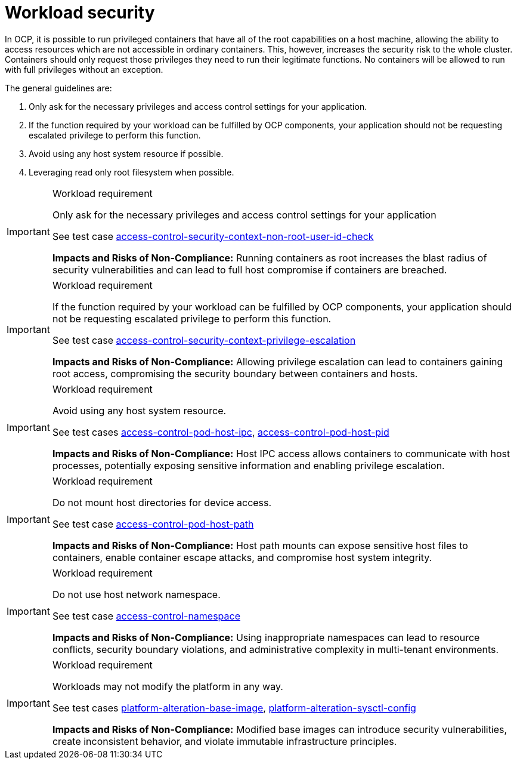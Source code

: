 [id="k8s-best-practices-cnf-security"]
= Workload security

In OCP, it is possible to run privileged containers that have all of the root capabilities on a host machine, allowing the ability to access resources which are not accessible in ordinary containers. This, however, increases the security risk to the whole cluster. Containers should only request those privileges they need to run their legitimate functions. No containers will be allowed to run with full privileges without an exception.

The general guidelines are:

. Only ask for the necessary privileges and access control settings for your application.

. If the function required by your workload can be fulfilled by OCP components, your application should not be requesting escalated privilege to perform this function.

. Avoid using any host system resource if possible.

. Leveraging read only root filesystem when possible.

.Workload requirement
[IMPORTANT]
====
Only ask for the necessary privileges and access control settings for your application

See test case link:https://github.com/test-network-function/cnf-certification-test/blob/main/CATALOG.md#access-control-security-context-non-root-user-id-check[access-control-security-context-non-root-user-id-check]

**Impacts and Risks of Non-Compliance:** Running containers as root increases the blast radius of security vulnerabilities and can lead to full host compromise if containers are breached.
====

.Workload requirement
[IMPORTANT]
====
If the function required by your workload can be fulfilled by OCP components, your application should not be
requesting escalated privilege to perform this function.

See test case link:https://github.com/test-network-function/cnf-certification-test/blob/main/CATALOG.md#access-control-security-context-privilege-escalation[access-control-security-context-privilege-escalation]

**Impacts and Risks of Non-Compliance:** Allowing privilege escalation can lead to containers gaining root access, compromising the security boundary between containers and hosts.
====

.Workload requirement
[IMPORTANT]
====
Avoid using any host system resource.

See test cases link:https://github.com/test-network-function/cnf-certification-test/blob/main/CATALOG.md#access-control-pod-host-ipc[access-control-pod-host-ipc], 
link:https://github.com/test-network-function/cnf-certification-test/blob/main/CATALOG.md#access-control-pod-host-pid[access-control-pod-host-pid]

**Impacts and Risks of Non-Compliance:** Host IPC access allows containers to communicate with host processes, potentially exposing sensitive information and enabling privilege escalation.
====

.Workload requirement
[IMPORTANT]
====
Do not mount host directories for device access.

See test case link:https://github.com/test-network-function/cnf-certification-test/blob/main/CATALOG.md#access-control-pod-host-path[access-control-pod-host-path]

**Impacts and Risks of Non-Compliance:** Host path mounts can expose sensitive host files to containers, enable container escape attacks, and compromise host system integrity.
====

.Workload requirement
[IMPORTANT]
====
Do not use host network namespace.

See test case link:https://github.com/test-network-function/cnf-certification-test/blob/main/CATALOG.md#access-control-namespace[access-control-namespace]

**Impacts and Risks of Non-Compliance:** Using inappropriate namespaces can lead to resource conflicts, security boundary violations, and administrative complexity in multi-tenant environments.
====

.Workload requirement
[IMPORTANT]
====
Workloads may not modify the platform in any way.

See test cases link:https://github.com/test-network-function/cnf-certification-test/blob/main/CATALOG.md#platform-alteration-base-image[platform-alteration-base-image], link:https://github.com/test-network-function/cnf-certification-test/blob/main/CATALOG.md#platform-alteration-sysctl-config[platform-alteration-sysctl-config]

**Impacts and Risks of Non-Compliance:** Modified base images can introduce security vulnerabilities, create inconsistent behavior, and violate immutable infrastructure principles.
====
